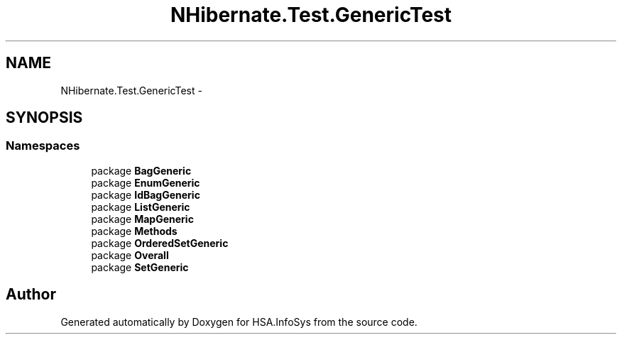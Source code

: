.TH "NHibernate.Test.GenericTest" 3 "Fri Jul 5 2013" "Version 1.0" "HSA.InfoSys" \" -*- nroff -*-
.ad l
.nh
.SH NAME
NHibernate.Test.GenericTest \- 
.SH SYNOPSIS
.br
.PP
.SS "Namespaces"

.in +1c
.ti -1c
.RI "package \fBBagGeneric\fP"
.br
.ti -1c
.RI "package \fBEnumGeneric\fP"
.br
.ti -1c
.RI "package \fBIdBagGeneric\fP"
.br
.ti -1c
.RI "package \fBListGeneric\fP"
.br
.ti -1c
.RI "package \fBMapGeneric\fP"
.br
.ti -1c
.RI "package \fBMethods\fP"
.br
.ti -1c
.RI "package \fBOrderedSetGeneric\fP"
.br
.ti -1c
.RI "package \fBOverall\fP"
.br
.ti -1c
.RI "package \fBSetGeneric\fP"
.br
.in -1c
.SH "Author"
.PP 
Generated automatically by Doxygen for HSA\&.InfoSys from the source code\&.
